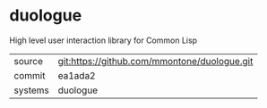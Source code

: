 * duologue

High level user interaction library for Common Lisp

|---------+----------------------------------------------|
| source  | git:https://github.com/mmontone/duologue.git |
| commit  | ea1ada2                                      |
| systems | duologue                                     |
|---------+----------------------------------------------|

